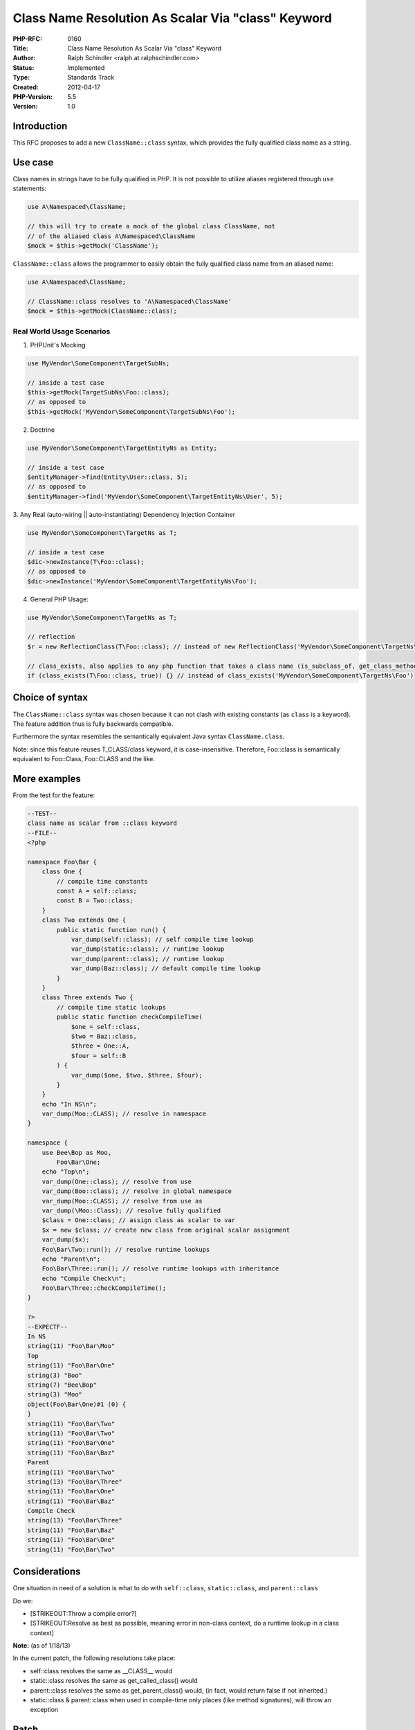 Class Name Resolution As Scalar Via "class" Keyword
===================================================

:PHP-RFC: 0160
:Title: Class Name Resolution As Scalar Via "class" Keyword
:Author: Ralph Schindler <ralph.at.ralphschindler.com>
:Status: Implemented
:Type: Standards Track
:Created: 2012-04-17
:PHP-Version: 5.5
:Version: 1.0

Introduction
------------

This RFC proposes to add a new ``ClassName::class`` syntax, which
provides the fully qualified class name as a string.

Use case
--------

Class names in strings have to be fully qualified in PHP. It is not
possible to utilize aliases registered through ``use`` statements:

.. code:: php

   use A\Namespaced\ClassName;

   // this will try to create a mock of the global class ClassName, not
   // of the aliased class A\Namespaced\ClassName
   $mock = $this->getMock('ClassName');

``ClassName::class`` allows the programmer to easily obtain the fully
qualified class name from an aliased name:

.. code:: php

   use A\Namespaced\ClassName;

   // ClassName::class resolves to 'A\Namespaced\ClassName'
   $mock = $this->getMock(ClassName::class);

Real World Usage Scenarios
~~~~~~~~~~~~~~~~~~~~~~~~~~

1. PHPUnit's Mocking

.. code:: php


   use MyVendor\SomeComponent\TargetSubNs;

   // inside a test case
   $this->getMock(TargetSubNs\Foo::class);
   // as opposed to
   $this->getMock('MyVendor\SomeComponent\TargetSubNs\Foo');

2. Doctrine

.. code:: php


   use MyVendor\SomeComponent\TargetEntityNs as Entity;

   // inside a test case
   $entityManager->find(Entity\User::class, 5);
   // as opposed to
   $entityManager->find('MyVendor\SomeComponent\TargetEntityNs\User', 5);

3. Any Real (auto-wiring \|\| auto-instantiating) Dependency Injection
Container

.. code:: php


   use MyVendor\SomeComponent\TargetNs as T;

   // inside a test case
   $dic->newInstance(T\Foo::class);
   // as opposed to
   $dic->newInstance('MyVendor\SomeComponent\TargetEntityNs\Foo');

4. General PHP Usage:

.. code:: php


   use MyVendor\SomeComponent\TargetNs as T;

   // reflection
   $r = new ReflectionClass(T\Foo::class); // instead of new ReflectionClass('MyVendor\SomeComponent\TargetNs\Foo');

   // class_exists, also applies to any php function that takes a class name (is_subclass_of, get_class_methods, etc)
   if (class_exists(T\Foo::class, true)) {} // instead of class_exists('MyVendor\SomeComponent\TargetNs\Foo')

Choice of syntax
----------------

The ``ClassName::class`` syntax was chosen because it can not clash with
existing constants (as ``class`` is a keyword). The feature addition
thus is fully backwards compatible.

Furthermore the syntax resembles the semantically equivalent Java syntax
``ClassName.class``.

Note: since this feature reuses T_CLASS/class keyword, it is
case-insensitive. Therefore, Foo::class is semantically equivalent to
Foo::Class, Foo::CLASS and the like.

More examples
-------------

From the test for the feature:

.. code:: php


   --TEST--
   class name as scalar from ::class keyword
   --FILE--
   <?php

   namespace Foo\Bar {
       class One {
           // compile time constants
           const A = self::class;
           const B = Two::class;
       }
       class Two extends One {
           public static function run() {
               var_dump(self::class); // self compile time lookup
               var_dump(static::class); // runtime lookup
               var_dump(parent::class); // runtime lookup
               var_dump(Baz::class); // default compile time lookup
           }
       }
       class Three extends Two {
           // compile time static lookups
           public static function checkCompileTime(
               $one = self::class,
               $two = Baz::class,
               $three = One::A,
               $four = self::B
           ) {
               var_dump($one, $two, $three, $four);
           }
       }
       echo "In NS\n";
       var_dump(Moo::CLASS); // resolve in namespace
   }

   namespace {
       use Bee\Bop as Moo,
           Foo\Bar\One;
       echo "Top\n";
       var_dump(One::class); // resolve from use
       var_dump(Boo::class); // resolve in global namespace
       var_dump(Moo::CLASS); // resolve from use as
       var_dump(\Moo::Class); // resolve fully qualified
       $class = One::class; // assign class as scalar to var
       $x = new $class; // create new class from original scalar assignment
       var_dump($x);
       Foo\Bar\Two::run(); // resolve runtime lookups
       echo "Parent\n";
       Foo\Bar\Three::run(); // resolve runtime lookups with inheritance
       echo "Compile Check\n";
       Foo\Bar\Three::checkCompileTime();
   }

   ?>
   --EXPECTF--
   In NS
   string(11) "Foo\Bar\Moo"
   Top
   string(11) "Foo\Bar\One"
   string(3) "Boo"
   string(7) "Bee\Bop"
   string(3) "Moo"
   object(Foo\Bar\One)#1 (0) {
   }
   string(11) "Foo\Bar\Two"
   string(11) "Foo\Bar\Two"
   string(11) "Foo\Bar\One"
   string(11) "Foo\Bar\Baz"
   Parent
   string(11) "Foo\Bar\Two"
   string(13) "Foo\Bar\Three"
   string(11) "Foo\Bar\One"
   string(11) "Foo\Bar\Baz"
   Compile Check
   string(13) "Foo\Bar\Three"
   string(11) "Foo\Bar\Baz"
   string(11) "Foo\Bar\One"
   string(11) "Foo\Bar\Two"

Considerations
--------------

One situation in need of a solution is what to do with ``self::class``,
``static::class``, and ``parent::class``

Do we:

-  [STRIKEOUT:Throw a compile error?]
-  [STRIKEOUT:Resolve as best as possible, meaning error in non-class
   context, do a runtime lookup in a class context]

**Note:** (as of 1/18/13)

In the current patch, the following resolutions take place:

-  self::class resolves the same as \__CLASS_\_ would
-  static::class resolves the same as get_called_class() would
-  parent::class resolves the same as get_parent_class() would, (in
   fact, would return false if not inherited.)
-  static::class & parent::class when used in compile-time only places
   (like method signatures), will throw an exception

Patch
-----

\* Pull Request located here:
https://github.com/php/php-src/pull/187/files

Vote
----

Question: Should the ::class feature be merged to master?
~~~~~~~~~~~~~~~~~~~~~~~~~~~~~~~~~~~~~~~~~~~~~~~~~~~~~~~~~

Voting Choices
^^^^^^^^^^^^^^

-  Yes
-  No

Note: This Vote has been closed as the RFC will be moved back to
discussion at the time being while the RFC and associated patch become
more mature.

Changelog
---------

-  2012-04-17 Initially created by Ralph Schindler
-  2012-09-08 Updated RFC and added link to Pull Request (which
   addresses considerations and on-list questions)
-  2013-01-18 Updated RFC to reflect design decisions, updated the
   test/example

Additional Metadata
-------------------

:Original Authors: Ralph Schindler <ralph.at.ralphschindler.com>
:Original Status: Implemented in PHP 5.5
:Slug: class_name_scalars
:Wiki URL: https://wiki.php.net/rfc/class_name_scalars
